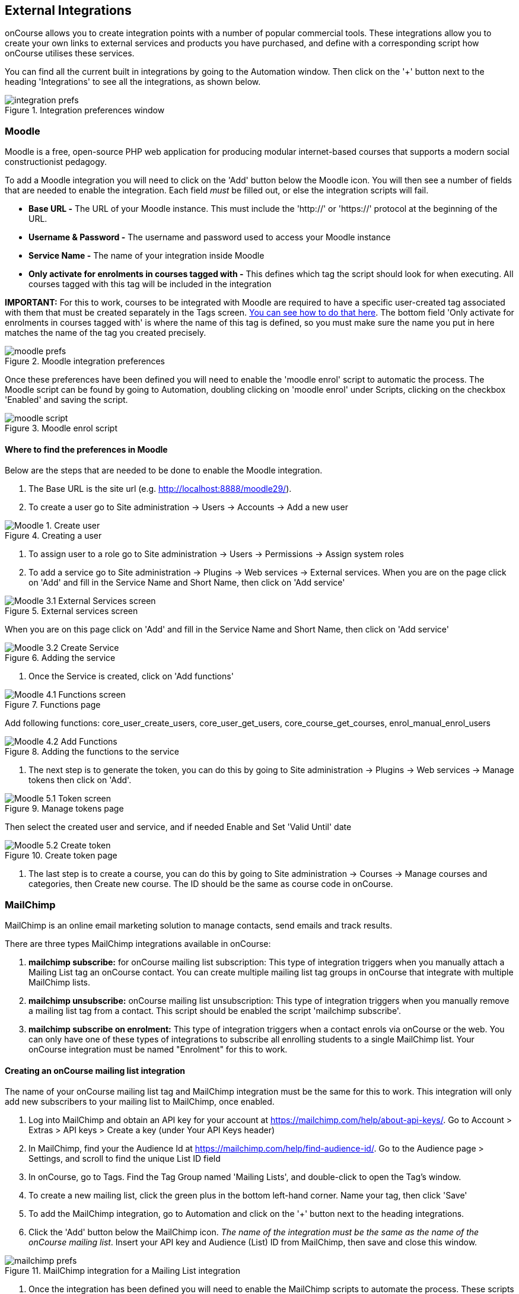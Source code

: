 [[externalintegrations]]
== External Integrations

onCourse allows you to create integration points with a number of popular commercial tools. These integrations allow you to create your own links to external services and products you have purchased, and define with a corresponding script how onCourse utilises these services.

You can find all the current built in integrations by going to the Automation window. Then click on the '+' button next to the heading 'Integrations' to see all the integrations, as shown below.

image::images/integration_prefs.png[title='Integration preferences window']

[[externalintegrations-moodle]]
=== Moodle

Moodle is a free, open-source PHP web application for producing modular internet-based courses that supports a modern social constructionist pedagogy.

To add a Moodle integration you will need to click on the 'Add' button below the Moodle icon. You will then see a number of fields that are needed to enable the integration. Each field _must_ be filled out, or else the integration scripts will fail.

* *Base URL -* The URL of your Moodle instance. This must include the 'http://' or 'https://' protocol at the beginning of the URL.
* *Username & Password -* The username and password used to access your Moodle instance
* *Service Name -* The name of your integration inside Moodle
* *Only activate for enrolments in courses tagged with -* This defines which tag the script should look for when executing. All courses tagged with this tag will be included in the integration

*IMPORTANT:* For this to work, courses to be integrated with Moodle are required to have a specific user-created tag associated with them that must be created separately in the Tags screen. <<tagging-creatingTags, You can see how to do that here>>. The bottom field 'Only activate for enrolments in courses tagged with' is where the name of this tag is defined, so you must make sure the name you put in here matches the name of the tag you created precisely.

image::images/moodle_prefs.png[title='Moodle integration preferences']

Once these preferences have been defined you will need to enable the 'moodle enrol' script to automatic the process. The Moodle script can be found by going to Automation, doubling clicking on 'moodle enrol' under Scripts, clicking on the checkbox 'Enabled' and saving the script.

image::images/moodle_script.png[title='Moodle enrol script']

==== Where to find the preferences in Moodle

Below are the steps that are needed to be done to enable the Moodle integration.

. The Base URL is the site url (e.g. http://localhost:8888/moodle29/).
. To create a user go to Site administration -> Users -> Accounts -> Add a new user

image::images/Moodle_1._Create_user.png[title='Creating a user']
. To assign user to a role go to Site administration -> Users -> Permissions -> Assign system roles
. To add a service go to Site administration -> Plugins -> Web services -> External services.
When you are on the page click on 'Add' and fill in the Service Name and Short Name, then click on 'Add service'

image::images/Moodle_3.1_External_Services_screen.png[title='External services screen']

When you are on this page click on 'Add' and fill in the Service Name and Short Name, then click on 'Add service'

image::images/Moodle_3.2_Create_Service.png[title='Adding the service']
. Once the Service is created, click on 'Add functions'

image::images/Moodle_4.1_Functions_screen.png[title='Functions page']

Add following functions: core_user_create_users, core_user_get_users, core_course_get_courses, enrol_manual_enrol_users

image::images/Moodle_4.2_Add_Functions.png[title='Adding the functions to the service']
. The next step is to generate the token, you can do this by going to Site administration -> Plugins -> Web services -> Manage tokens then click on 'Add'.

image::images/Moodle_5.1_Token_screen.png[title='Manage tokens page']

Then select the created user and service, and if needed Enable and Set 'Valid Until' date

image::images/Moodle_5.2_Create_token.png[title='Create token page']
. The last step is to create a course, you can do this by going to Site administration -> Courses -> Manage courses and categories, then Create new course.
The ID should be the same as course code in onCourse.

[[externalintegrations-mailchimp]]
=== MailChimp

MailChimp is an online email marketing solution to manage contacts, send emails and track results.

There are three types MailChimp integrations available in onCourse:

. *mailchimp subscribe:* for onCourse mailing list subscription: This type of integration triggers when you manually attach a Mailing List tag an onCourse contact. You can create multiple mailing list tag groups in onCourse that integrate with multiple MailChimp lists.
. *mailchimp unsubscribe:* onCourse mailing list unsubscription: This type of integration triggers when you manually remove a mailing list tag from a contact. This script should be enabled the script 'mailchimp subscribe'.
. *mailchimp subscribe on enrolment:* This type of integration triggers when a contact enrols via onCourse or the web. You can only have one of these types of integrations to subscribe all enrolling students to a single MailChimp list. Your onCourse integration must be named "Enrolment" for this to work.

==== Creating an onCourse mailing list integration

The name of your onCourse mailing list tag and MailChimp integration must be the same for this to work. This integration will only add new subscribers to your mailing list to MailChimp, once enabled.

. Log into MailChimp and obtain an API key for your account at https://mailchimp.com/help/about-api-keys/. Go to Account > Extras > API keys > Create a key (under Your API Keys header)
. In MailChimp, find your the Audience Id at https://mailchimp.com/help/find-audience-id/. Go to the Audience page > Settings, and scroll to find the unique List ID field
. In onCourse, go to Tags. Find the Tag Group named 'Mailing Lists', and double-click to open the Tag's window.
. To create a new mailing list, click the green plus in the bottom left-hand corner. Name your tag, then click 'Save'
. To add the MailChimp integration, go to Automation and click on the '+' button next to the heading integrations.
. Click the 'Add' button below the MailChimp icon. _The name of the integration must be the same as the name of the onCourse mailing list_. Insert your API key and Audience (List) ID from MailChimp, then save and close this window.

image::images/mailchimp_prefs.png[title='MailChimp integration for a Mailing List integration']

. Once the integration has been defined you will need to enable the MailChimp scripts to automate the process.
These scripts can be found in the Automation window.
. Double click on the script called 'mailchimp subscribe', click on the checkbox 'Enabled' and save the script.
. You should also enable the 'mailchimp unsubscribe', click on the checkbox 'Enabled' and save the script. Please note that if contacts unsubscribe to the MailChimp list directly, they will not be unsubscribed in the onCourse mailing list (they can unsubscribe to onCourse mailing lists via the portal, which does update MailChimp), but either way, they will not receive further emails from you via MailChimp.
. To test this script is working as required, you can manually subscribe some contacts to your onCourse mailing list and check they have been added to the correct MailChimp list. To manually subscribe some contacts, open the contact window, highlight some records. Select the cogwheel, then click 'Bulk edit'. Selecy 'Add Tags', then add a mailing list tag. You can also tag an individual contact by opening their record and adding the tag manually.

If you wish to add additional mailing list integrations, you can repeat steps 1 to 6 as needed, adding multiple mailing list integrations to onCourse. Once the scripts are enabled, you do not need to repeat steps 7 to 10 again.

image::images/mailchimp_script.png[title='MailChimp mailing list subscribe script']

==== Creating an 'on enrolment' integration

This type of integration with MailChimp automatically subscribes on enrolment all contacts who have the permission 'accept email marketing material' on their contact record. You can only have on integration of this type in onCourse.


. Log into MailChimp and obtain an API key for your account at http://kb.mailchimp.com/accounts/management/about-api-keys. Go to Account > Extras > API keys > Create a key
. In MailChimp, find your the List Id at
http://kb.mailchimp.com/lists/managing-subscribers/find-your-list-id. Go to the Lists page > Settings, and scroll to find the unique List ID field you want to subscribe your enrolling students to.
. To add the MailChimp integration, go to Automation and click on the '+' button next to the Integrations heading.
. Click the 'Add' button below the MailChimp icon. The name of the integration must be 'Enrolment'. Insert your API key and List and ID from MailChimp, then save and close this window.
. Once the integration has been defined you will need to enable the MailChimp script to automate the process.
This scripts can be found by going to the Automation window, under Scripts.
. Double click on the script called 'mailchimp subscribe on enrolment', click on the checkbox 'Enabled' and save the script.
+
Note that there is no corresponding unsubscribe script for this integration - students can unsubscribe from this list directly via MailChimp after receiving an email from you.

[[externalintegrations-surveymonkey]]
=== SurveyMonkey

SurveyMonkey allows you to create and publish online surveys in minutes, and view the results graphically in real time. SurveyMonkey provides free online questionnaire and survey software.

To add a SurveyMonkey integration you will need to click on the 'Add' button below the SurveyMonkey icon. You will then see a number of fields that are needed to enable the integration. The 'Name' field is what ever you want to call this integration.

image::images/surveymonkey_prefs.png[title='SurveyMonkey integration preferences']

Once these preferences have been defined you will need to enable at least one of the SurveyMonkey scripts to automate the process. These scripts can be found by going to Automation and looking under Scripts, double-clicking on either 'SurveyMonkey send invite on enrolment', 'SurveyMonkey send invite on enrolment completion', or 'VET Course completion survey' clicking on the checkbox 'Enabled' and saving the script.

image::images/surveymonkey_script.png[title='SurveyMonkey scripts']

==== Access Tokens and Creating a developer account

Survey Monkey introduced access tokens as a means of integration in January 2017. All integrations created after that date will need to use access tokens. API Keys will not be used after this time. Existing integrations using an API key will continue to use the API key. To create an access token, you set up a developer account in SurveyMonkey and add onCourse as an App.


. Go to SurveyMonkey.com and login using your regular login. If you do not have a login for SurveyMonkey you will need to create one.
. Once logged in, got to the URL https://developer.surveymonkey.com. This will bring you to the developers area to set up your integration.
. In the Developers area, go to My Apps. If you already have an App, make sure it's not disabled or expired. If you don't already have an app, or if yours is currently expired/disabled, click on 'Add a New App'. SurveyMonkey Developer site Add New App Feature.
. This will open new window asking you to add an App. You can choose the name of App i.e. 'onCourse'
. In the App record, go to Settings, scroll down to the section called Scopes and activate the following three Scopes:
* Create/Modify Collectors
* View Collectors
* View Surveys

image::images/surveymonkeyScopes.png[title='The required scopes in SurveyMonkey']
. Once you've activated the required Scopes, scroll up to the Credentials section and locate the 'Access Token' field. The Access token is the large string of numbers and letters in the field. Copy all the text in this field and paste it into the 'OAuth token' field within the Integration you're setting up in onCourse, found in the Automations window.

image::images/surveymonkeyCredientials.png[title='SurveyMonkey Access Token Location']

. The Survey Name you need to enter in onCourse is the name listed in the 'Title' field on Survey Monkey, in the example below it's simply called 'Test'. This can be found by logging into your account in https://www.surveymonkey.com then clicking on the top menu option 'My Surveys'.

image::images/SurveyMonkey_name.png[title='All your surveys inSurveyMonkey will be listed in 'My Surveys'']

. Survey Monkey uses the term 'Collectors' to describe ways you can send out your survey and collect responses.

Set up your collector and name it 'onCourse', as this is the default collector name the app looks for. If there is no Collector by this name, then the first Collector in the list is selected. We highly recommend naming the Collector 'onCourse'.

If you haven't used SurveyMonkey before you will need to verify the collectors email address. This is done by clicking on the name of the Survey followed by on the tab 'Collect Responses' and then on the Survey name under the heading 'NICKNAME' and continuing until this email gets sent.

image::images/survey_collector.png[title='A view of some Collectors,one has yet to be configured']

The 'Sender email address' that survey responses are sent to is the same one you should have stored in the field 'Email from address' in the Messaging tab of the onCourse preferences window.

image::images/Preferences_messaging.png[title='Messaging tab of the Preferences window']

[[externalintegrations-surveygizmo]]
=== SurveyGizmo

SurveyGizmo is a powerful survey tool designed to make even the most advanced survey projects fun, easy and affordable.

To add a SurveyGizmo integration you will need to click on the 'Add' button below the SurveyGizmo icon. You will then see a number of fields that are needed to enable the integration.

image::images/surveygizmo_prefs.png[title='SurveyGizmo integration preferences']

Once these preferences have been defined you will need to enable at least one of the SurveyGizmo scripts to automatic the process. These scripts can be found by going to Automation, double-clicking on either 'SurveyGizmo send invite on enrolment' or 'SurveyGizmo send invite on enrolment completion', clicking on the checkbox 'Enabled' and saving the script.

image::images/surveygizmo_script.png[title='SurveyGizmo scripts']

==== Where to find the preferences in SurveyGizmo

Below is the information that is needed to enable the integration that can be found in SurveyGizmo.


. The User and Password is the same one you use to log into your account at SurveyGizmo
. The Survey ID is taken from survey address, so in the example below the Survey ID is 2290616. Please visit
http://help.surveygizmo.com/help/article/link/how-to-find-ids[here] for more information.

image::images/SurveyGizmo_Survey_ID.png[title='Where to find the SurveyGizmo Survey ID']

[[externalintegrations-cloudassess]]
=== Cloud Assess

Cloud Assess is an online service for managing the assessment process. It can be used for VET and non-VET enrolments, and can be used by tutors to help manage classroom based assessments as well as online assessments.

When you create an account with Cloud Assess ask for the different user names and keys shown in the image. Then enable the script "cloudassess course enrolment create" in order to automatically push enrolments in onCourse into Cloud Assess. This script assumes that you'll create a course in Cloud Assess with the same course code as the course in onCourse. If there is no matching course in Cloud Assess then the script will do nothing.
Of course, you can modify the script to suit your own specific needs. Remember that the name of the integration here must match the name given within the script.

image::images/cloudaccess_prefs.png[title='Cloud Access integration preferences']

Once these preferences have been defined you will need to enable the Cloud Access script to automate the process.
This script can be found by going to Automation, double clicking on 'cloudassess course enrolment create' then click on the 'Enabled' check box and save.

image::images/cloudaccess_script.png[title='Cloud Access script']

[[externalintegrations-canvas]]
=== Canvas

Canvas is an open-source learning management system for delivering training to students. This integration allows you to automatically make enrolments, classes and students using information you've already entered into onCourse. There is quite a bit of setup work for this integration, so ensure you are following the instructions precisely.

It's recommended that before you begin this integration, you get in touch with us via Support first.

image::images/canvas_integration.png[title='Canvas Integration window']

To use the onCourse integration with Canvas, you will first need to have set up a developer key in Canvas itself.
You can find instructions on how to do this here - https://community.canvaslms.com/docs/DOC-12657-4214441833

You can find some more developer-oriented information about Canvas developer keys here -
https://canvas.instructure.com/doc/api/file.developer_keys.html.

You will also need to have the relevant courses and classes set up in Canvas. Canvas uses slightly different terminology here; courses are still 'courses', but classes are known as 'sections'. You'll need to ensure that every course and class you want captured by the integration is duplicated in both Canvas and onCourse. However, if you cannot set up every class, in the Canvas script there is a value that, when set to true, can create new sections (classes) if one does not exist for the equivalent course in onCourse.

When setting up a course in Canvas, it must use the same course code as the equivalent class in onCourse. Similarly with classes, all sections in Canvas must use the same code as the equivalent class in onCourse. E.G. if you set up a course with the code CWC101, and it has one class (that you don't edit the code of), then the course code would be CWC101 and the section/class code would be CWC101-1.

Once every course and class is created in both systems, create a tag in onCourse. The tag must be set to Courses, and it must be called 'Canvas'. You must set this tag on each course that's to be included in the integration.

As soon as you've got your developer key, you can continue with the integration in onCourse:

. in onCourse, go to Automation
. Click the green + button next to the Integrations header in the left-hand column of the window that opens
. Find the Canvas integrations and select 'Add'
. Enter the URL of your Canvas instance. This will look like following -
https://my_canvas_instance.instructure.edu.au/ - where 'my_canvas_instance' would be personalised with the name you gave it during initial set up. You also need to enter your client id, and the client secret from your developer key.

The account ID is the id number that corresponds with the account you wish to enrol students into. You can find this by logging into Canvas, then navigating to the left-hand menu bar. Select Admin > then select your account.
This will open an accounts page. The account ID will be listed in the site's URL e.g. if the URL is
https://my_canvas_instance.instructure.edu.au/accounts/36 then you would enter 36 as the account ID, and only that number. You don't enter the URL. Once you've completed filling in the expected fields in onCourse, a button labelled 'Configure' will appear. Click this and a pop-up window will appear, asking you to log in to Canvas and authorise onCourse to integrate with your account.
. Lastly, you'll need to turn on the integration script. You can do this by going to Automation, and enabling the 'Canvas Enrol' script. Make sure you hit the Save button before closing the window.

[[externalintegrations-micropower]]
=== Micropower

This integration allows for a connection between a Micropower (MPower MSL) based system and onCourse. To use this integration, you'll need to have your own Micropower instance. Each field in the integration window should map directly to a similarly named field in your Micropower system. Copy the data each field from your Micropower system into the corresponding field within onCourse, and ensure you activate the Micropower integration script in the Scripts section of the Automation window.

image::images/mpower.png[title='Micropower Integration window']

[[externalintegrations-USI]]
=== USI

This integration connects your onCourse system to the USI Agency so that onCourse can automatically verify a student's USI number. This section will detail how you can activate this integration. If you wish to learn more about the basics of how the USI functions in onCourse, you can read more in our dedicated <<usi, USI chapter>> here.

image::images/usi_integration.png[title='USI Agency Integration window']

Follow the below steps to activate the integration:


. Go to this link to request access to the USI System Registry - https://www.usi.gov.au/training-organisations/set-access-usi-registry-system. This is only required if you've never registered with the USI Agency before.
. Register a MyGovID. Please note that myGovID is not the same MyGov.
**IMPORTANT:** When you create a MyGovID, it is for you as an individual, not for the organisation.
. Link your RTO to your myGovID with the Relationship Authorisation Manager - https://authorisationmanager.gov.au/. Once logged in, choose the "Link your business" option. The business you link must use the same ABN as is set in your Preferences > College section.
. Log into onCourse and go to the Automation window, then scroll the left hand column until you see the Integrations header. Click the + button next to the header, then select 'Add' under the USI integration listing. This will create a new USI integration.
. In the new Integration screen you'll see two numbers; a Digital Software Provider number and a Software ID number, as well as some text with an embedded link. The Software ID number will be unique to your system.
Make a note of these two numbers. Click the link and it will take you back to the Relationship Authorisation Manager.

[NOTE]
====
DO NOT use the Software ID from the image above as it is only an example and will not work.
====

. Click on the "Entity name" which is your RTO.
. In the top menu, click on 'Manage Notifications', then click 'Add Notification'.
. In the 'Digital Service Provider ABN' field, enter the following Digital Software Provider number '74073212736', and then click the magnifying glass icon. You will see the company ISH GROUP PTY LTD. Confirm this.
. Enter the Software ID from the USI Integration window in onCourse and confirm.
. The entry you just added should now diplay as "Active". It should look like the screenshot below.

image::images/usi-active-status-ram.png[title='At the end of the process']

=== VET Student Loans

This integration feeds data from onCourse directly into TCSI. If you are authorised by the Commonwealth Government Department of Human Services to provide VET Student Loans to your students, you will need to enable the Integration for the purpose of reporting this data to the government.

image::images/tcsi_integration.png[title='USI Agency Integration window']

. Log into PRODA

Go to https://proda.humanservices.gov.au/. Either log in or register for a new account. You'll need to ensure your organisation is listed here and you are authorised to make changes.

. Link your organisation to the TCSI service.

.. Select “Organisations” located in the top right of the screen.
.. Select the organisation
.. Expand the “Service Provider” dropdown, and click “Add Service Provider”.
.. Select “Tertiary Collection of Student Information” and click the “Add Service Provider” button.

. Create a B2B Device.

.. Select “Organisations” located in the top right of the screen.
.. Select your organisation from the list of organisations.
.. Expand the “B2B Device” dropdown, and click “Register new B2B Device”.
.. Enter "onCourse" as the device name and click “Register Device”.
.. Device Activation Code, Device Name and PRODA RA (Organisation) number will display. Record these details.

. Create onCourse integration.

.. Log into onCourse with admin right and open the Integrations section of the Automation window.
.. Add the "VET Student Loans" integration. You need to name the integration (orange bar at the top of the window) and enter the Device Name, Organisation ID (PRODA RA) and Device Activation Code into the fields provided.
.. Save the integration. On clicking Save, the device activation process will begin automatically.

. login to PRODA again and check the device is activated.

=== Google Classroom

Google Classroom is mission control for your classes. As a free service for teachers and students, you can create classes, distribute assignments, send feedback, and see everything in one place.

image::images/google_integration.png[title='Google Classroom Integration window']

To create a new Google Classrooms integration you'll require a Google client id, and a client secret.
Once you have both of these from Google, Follow the next steps:

. in onCourse, go to Automation > Integrations and click the green + button next to the Integrations heading
. Scroll down and click 'Add' in the Google Classrooms integration
. Enter a name for the integration at the top of the window
. Enter your Client ID and Client secret
. Click 'Get Activation Code' to get your activation code

=== TalentLMS

image::images/talentlms_integration.png[title='TalentLMS Integration window']

TalentLMS is a cloud-based learning management system that provides an online tool to deliver your course materials.

Enter your TalentLMS URL into 'Base url' and your TalentLMS API key into 'API key'. Once you save the integration a new script block will be available for use. The standard script looks just like this:

```
talentLMS {
    action 'enrol'
    course record.courseClass.course.code
    student record.student
}
```

By default, the course in TalentLMS should be named with the onCourse course code for this integration to work. Of course, you can modify this script to use any value, for example the course-class code or even the unit of competency code.

When creating new students in TalentLMS, they will be created with their email address as the login, type "Learner-Type" and a random password. Students can reset their password in TalentLMS. By default TalentLMS will typically send a welcome email.

=== LearnDash

image::images/learndash_integration.png[title='LearnDash Integration window']

LearnDash is a learning management system plugin for Wordpress websites only. It can provide an online space for you to deliver your course materials to students.

For this integration to work, you must have installed on your Wordpress site the 'Application Password' Wordpress plugin, then adjust the .htaccess config file (see the following link https://github.com/WordPress/application-passwords/wiki/Basic-Authorization-Header----Missing for exact instructions).

After this is set up, generate a password for the admin user; this is the user whose information you will enter in the integration window. Go to the integration window and enter your site URL in to the 'Base url' field, the user login for the admin user into the 'User login' field, and the password you created into the 'User password' field, and click Save.

Then, go to the Automation window and look under Scripts for the script called 'LearnDash course enrolment' and enable it, then click Save. The standard script will look like:

```
learndash {
    action 'enrol'
    course record.courseClass.course.code
    student record.student
}
```

onCourse needs to match against the course slug in LearnDash. By default, it uses the onCourse Course Code to do this, but you can alter this to something else if you wish. In its default configuration, you need ensure that the Course Code in onCourse and the course slug in LearnDash match.

Once all this is completed, this integration will create enrolments in LearnDash as they are created in onCourse.